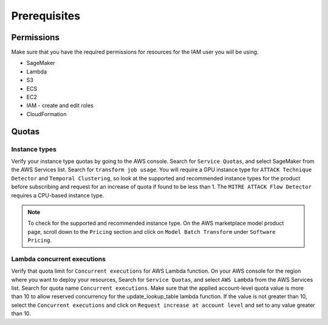 Prerequisites
=============

Permissions
-----------
Make sure that you have the required permissions for resources for the IAM user you will be using.

-  SageMaker
-  Lambda
-  S3
-  ECS
-  EC2
-  IAM - create and edit roles
-  CloudFormation


Quotas
------

Instance types
~~~~~~~~~~~~~~

Verify your instance type quotas by going to the AWS console. Search for ``Service Quotas``, and select SageMaker from the AWS Services list. Search for ``transform job usage``. You will require a GPU instance type for ``ATTACK Technique Detector`` and ``Temporal Clustering``, so look at the supported and recommended instance types for the product before subscribing and request for an increase of quota if found to be less than 1. The ``MITRE ATTACK Flow Detector`` requires a CPU-based instance type.

.. note::
    To check for the supported and recommended instance type. On the AWS marketplace model product page, scroll down to the ``Pricing`` section and click on ``Model Batch Transform`` under ``Software Pricing``.

Lambda concurrent executions
~~~~~~~~~~~~~~~~~~~~~~~~~~~~

Verify that quota limit for ``Concurrent executions`` for AWS Lambda function. On your AWS console for the region where you want to deploy your resources, Search for ``Service Quotas``, and select ``AWS Lambda`` from the AWS Services list. Search for quota name ``Concurrent executions``. Make sure that the applied account-level quota value is more than 10 to allow reserved concurrency for the update_lookup_table lambda function. If the value is not greater than 10, select the ``Concurrent executions`` and click on ``Request increase at account level`` and set to any value greater than 10.

